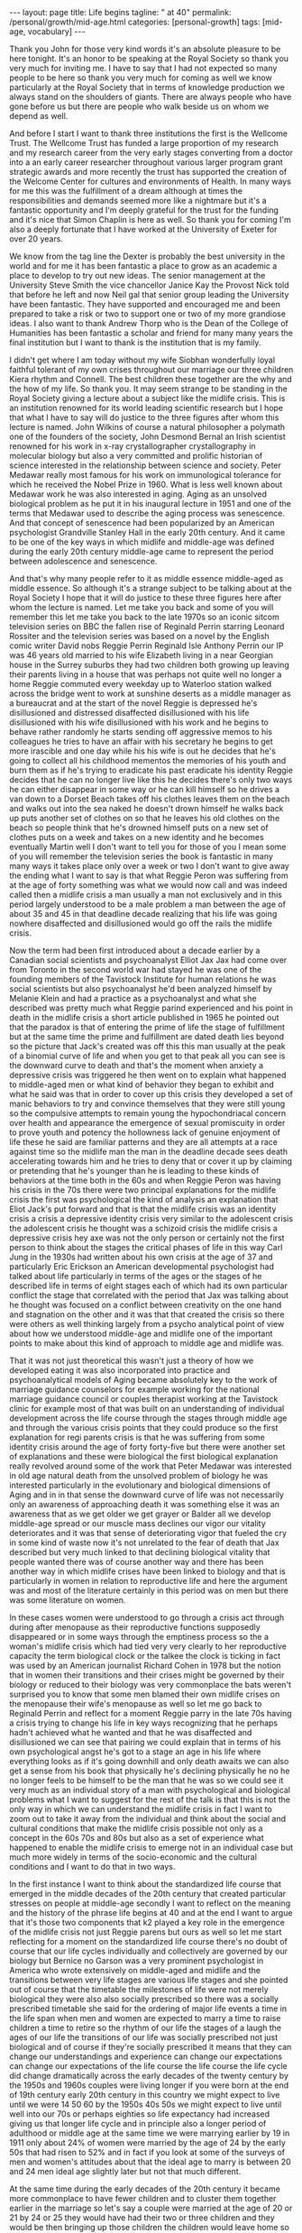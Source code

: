 #+BEGIN_EXPORT html
---
layout: page
title: Life begins
tagline: " at 40"
permalink: /personal/growth/mid-age.html
categories: [personal-growth]
tags: [mid-age, vocabulary]
---
#+END_EXPORT

#+STARTUP: showall
#+OPTIONS: tags:nil num:nil \n:nil @:t ::t |:t ^:{} _:{} *:t
#+TOC: headlines 2
#+PROPERTY:header-args :results output :exports both :eval no-export


Thank you John for those very kind words it's an absolute pleasure to
be here tonight. It's an honor to be speaking at the Royal Society so
thank you very much for inviting me. I have to say that I had not
expected so many people to be here so thank you very much for coming
as well we know particularly at the Royal Society that in terms of
knowledge production we always stand on the shoulders of giants. There
are always people who have gone before us but there are people who
walk beside us on whom we depend as well.

And before I start I want to thank three institutions the first is the
Wellcome Trust. The Wellcome Trust has funded a large proportion of my
research and my research career from the very early stages converting
from a doctor into a an early career researcher throughout various
larger program grant strategic awards and more recently the trust has
supported the creation of the Welcome Center for cultures and
environments of Health. In many ways for me this was the fulfillment
of a dream although at times the responsibilities and demands seemed
more like a nightmare but it's a fantastic opportunity and I'm deeply
grateful for the trust for the funding and it's nice that Simon
Chaplin is here as well. So thank you for coming I'm also a deeply
fortunate that I have worked at the University of Exeter for over 20
years.

We know from the tag line the Dexter is probably the best university
in the world and for me it has been fantastic a place to grow as an
academic a place to develop to try out new ideas. The senior
management at the University Steve Smith the vice chancellor Janice
Kay the Provost Nick told that before he left and now Neil gal that
senior group leading the University have been fantastic. They have
supported and encouraged me and been prepared to take a risk or two to
support one or two of my more grandiose ideas. I also want to thank
Andrew Thorp who is the Dean of the College of Humanities has been
fantastic a scholar and friend for many many years the final
institution but I want to thank is the institution that is my family.

I didn't get where I am today without my wife Siobhan wonderfully
loyal faithful tolerant of my own crises throughout our marriage our
three children Kiera rhythm and Connell. The best children these
together are the why and the how of my life. So thank you. It may seem
strange to be standing in the Royal Society giving a lecture about a
subject like the midlife crisis. This is an institution renowned for
its world leading scientific research but I hope that what I have to
say will do justice to the three figures after whom this lecture is
named. John Wilkins of course a natural philosopher a polymath one of
the founders of the society, John Desmond Bernal an Irish scientist
renowned for his work in x-ray crystallographer crystallography in
molecular biology but also a very committed and prolific historian of
science interested in the relationship between science and society.
Peter Medawar really most famous for his work on immunological
tolerance for which he received the Nobel Prize in 1960. What is less
well known about Medawar work he was also interested in aging. Aging
as an unsolved biological problem as he put it in his inaugural
lecture in 1951 and one of the terms that Medawar used to describe the
aging process was senescence. And that concept of senescence had been
popularized by an American psychologist Grandville Stanley Hall in the
early 20th century. And it came to be one of the key ways in which
midlife and middle-age was defined during the early 20th century
middle-age came to represent the period between adolescence and
senescence.


And that's why many people refer to it as middle essence middle-aged
as middle essence. So although it's a strange subject to be talking
about at the Royal Society I hope that it will do justice to these
three figures here after whom the lecture is named. Let me take you
back and some of you will remember this let me take you back to the
late 1970s so an iconic sitcom television series on BBC the fallen
rise of Reginald Perrin starring Leonard Rossiter and the television
series was based on a novel by the English comic writer David nobs
Reggie Perrin Reginald Isle Anthony Perrin our IP was 46 years old
married to his wife Elizabeth living in a near Georgian house in the
Surrey suburbs they had two children both growing up leaving their
parents living in a house that was perhaps not quite well no longer a
home Reggie commuted every weekday up to Waterloo station walked
across the bridge went to work at sunshine deserts as a middle manager
as a bureaucrat and at the start of the novel Reggie is depressed he's
disillusioned and distressed disaffected disillusioned with his life
disillusioned with his wife disillusioned with his work and he begins
to behave rather randomly he starts sending off aggressive memos to
his colleagues he tries to have an affair with his secretary he begins
to get more irascible and one day while his his wife is out he decides
that he's going to collect all his childhood mementos the memories of
his youth and burn them as if he's trying to eradicate his past
eradicate his identity Reggie decides that he can no longer live like
this he decides there's only two ways he can either disappear in some
way or he can kill himself so he drives a van down to a Dorset Beach
takes off his clothes leaves them on the beach and walks out into the
sea naked he doesn't drown himself he walks back up puts another set
of clothes on so that he leaves his old clothes on the beach so people
think that he's drowned himself puts on a new set of clothes puts on a
week and takes on a new identity and he becomes eventually Martin well
I don't want to tell you for those of you I mean some of you will
remember the television series the book is fantastic in many many ways
it takes place only over a week or two I don't want to give away the
ending what I want to say is that what Reggie Peron was suffering from
at the age of forty something was what we would now call and was
indeed called then a midlife crisis a man usually a man not
exclusively and in this period largely understood to be a male problem
a man between the age of about 35 and 45 in that deadline decade
realizing that his life was going nowhere disaffected and
disillusioned would go off the rails the midlife crisis.

Now the term had been first introduced about a decade earlier by a
Canadian social scientists and psychoanalyst Elliot Jax Jax had come
over from Toronto in the second world war had stayed he was one of the
founding members of the Tavistock Institute for human relations he was
social scientists but also psychoanalyst he'd been analyzed himself by
Melanie Klein and had a practice as a psychoanalyst and what she
described was pretty much what Reggie parind experienced and his point
in death in the midlife crisis a short article published in 1965 he
pointed out that the paradox is that of entering the prime of life the
stage of fulfillment but at the same time the prime and fulfillment
are dated death lies beyond so the picture that Jack's created was off
this this man usually at the peak of a binomial curve of life and when
you get to that peak all you can see is the downward curve to death
and that's the moment when anxiety a depressive crisis was triggered
he then went on to explain what happened to middle-aged men or what
kind of behavior they began to exhibit and what he said was that in
order to cover up this crisis they developed a set of manic behaviors
to try and convince themselves that they were still young so the
compulsive attempts to remain young the hypochondriacal concern over
health and appearance the emergence of sexual promiscuity in order to
prove youth and potency the hollowness lack of genuine enjoyment of
life these he said are familiar patterns and they are all attempts at
a race against time so the midlife man the man in the deadline decade
sees death accelerating towards him and he tries to deny that or cover
it up by claiming or pretending that he's younger than he is leading
to these kinds of behaviors at the time both in the 60s and when
Reggie Peron was having his crisis in the 70s there were two principal
explanations for the midlife crisis the first was psychological the
kind of analysis an explanation that Eliot Jack's put forward and that
is that the midlife crisis was an identity crisis a crisis a
depressive identity crisis very similar to the adolescent crisis the
adolescent crisis he thought was a schizoid crisis the midlife crisis
a depressive crisis hey axe was not the only person or certainly not
the first person to think about the stages the critical phases of life
in this way Carl Jung in the 1930s had written about his own crisis at
the age of 37 and particularly Eric Erickson an American developmental
psychologist had talked about life particularly in terms of the ages
or the stages of he described life in terms of eight stages each of
which had its own particular conflict the stage that correlated with
the period that Jax was talking about he thought was focused on a
conflict between creativity on the one hand and stagnation on the
other and it was that that created the crisis so there were others as
well thinking largely from a psycho analytical point of view about how
we understood middle-age and midlife one of the important points to
make about this kind of approach to middle age and midlife was.

That it was not just theoretical this wasn't just a theory of how we
developed eating it was also incorporated into practice and
psychoanalytical models of Aging became absolutely key to the work of
marriage guidance counselors for example working for the national
marriage guidance council or couples therapist working at the
Tavistock clinic for example most of that was built on an
understanding of individual development across the life course through
the stages through middle age and through the various crisis points
that they could produce so the first explanation for regi parents
crisis is that he was suffering from some identity crisis around the
age of forty forty-five but there were another set of explanations and
these were biological the first biological explanation really revolved
around some of the work that Peter Medawar was interested in old age
natural death from the unsolved problem of biology he was interested
particularly in the evolutionary and biological dimensions of Aging
and in in that sense the downward curve of life was not necessarily
only an awareness of approaching death it was something else it was an
awareness that as we get older we get grayer or Balder all we develop
middle-age spread or our muscle mass declines our vigor our vitality
deteriorates and it was that sense of deteriorating vigor that fueled
the cry in some kind of waste now it's not unrelated to the fear of
death that Jax described but very much linked to that declining
biological vitality that people wanted there was of course another way
and there has been another way in which midlife crises have been
linked to biology and that is particularly in women in relation to
reproductive life and here the argument was and most of the literature
certainly in this period was on men but there was some literature on
women.


In these cases women were understood to go through a crisis act
through during after menopause as their reproductive functions
supposedly disappeared or in some ways through the emptiness process
so the a woman's midlife crisis which had tied very very clearly to
her reproductive capacity the term biological clock or the talkee the
clock is ticking in fact was used by an American journalist Richard
Cohen in 1978 but the notion that in women their transitions and their
crises might be governed by their biology or reduced to their biology
was very commonplace the bats weren't surprised you to know that some
men blamed their own midlife crises on the menopause their wife's
menopause as well so let me go back to Reginald Perrin and reflect for
a moment Reggie parry in the late 70s having a crisis trying to change
his life in key ways recognizing that he perhaps hadn't achieved what
he wanted and that he was disaffected and disillusioned we can see
that pairing we could explain that in terms of his own psychological
angst he's got to a stage an age in his life where everything looks as
if it's going downhill and only death awaits we can also get a sense
from his book that physically he's declining physically he no he no
longer feels to be himself to be the man that he was so we could see
it very much as an individual story of a man with psychological and
biological problems what I want to suggest for the rest of the talk is
that this is not the only way in which we can understand the midlife
crisis in fact I want to zoom out to take it away from the individual
and think about the social and cultural conditions that make the
midlife crisis possible not only as a concept in the 60s 70s and 80s
but also as a set of experience what happened to enable the midlife
crisis to emerge not in an individual case but much more widely in
terms of the socio-economic and the cultural conditions and I want to
do that in two ways.


In the first instance I want to think about the standardized life
course that emerged in the middle decades of the 20th century that
created particular stresses on people at middle-age secondly I want to
reflect on the meaning and the history of the phrase life begins at 40
and at the end I want to argue that it's those two components that k2
played a key role in the emergence of the midlife crisis not just
Reggie parens but ours as well so let me start reflecting for a moment
on the standardized life course there's no doubt of course that our
life cycles individually and collectively are governed by our biology
but Bernice no Garson was a very prominent psychologist in America who
wrote extensively on middle-aged and midlife and the transitions
between very life stages are various life stages and she pointed out
of course that the timetable the milestones of life were not merely
biological they were also also socially prescribed so there was a
socially prescribed timetable she said for the ordering of major life
events a time in the life span when men and women are expected to
marry a time to raise children a time to retire so the rhythm of our
life the stages of a laugh the ages of our life the transitions of our
life was socially prescribed not just biological and of course if
they're socially prescribed it means that they can change our
understandings and experience can change our expectations can change
our expectations of the life course the life course the life cycle did
change dramatically across the early decades of the twenty century by
the 1950s and 1960s couples were living longer if you were born at the
end of 19th century early 20th century in this country we might expect
to live until we were 14 50 60 by the 1950s 40s 50s we might expect to
live until well into our 70s or perhaps eighties so life expectancy
had increased giving us that longer life cycle and in principle also a
longer period of adulthood or middle age at the same time we were
marrying earlier by 19 in 1911 only about 24% of women were married by
the age of 24 by the early 50s that had risen to 52% and in fact if
you look at some of the surveys of men and women's attitudes about
that the ideal age to marry is between 20 and 24 men ideal age
slightly later but not that much different.


At the same time during the early decades of the 20th century it
became more commonplace to have fewer children and to cluster them
together earlier in the marriage so let's say a couple were married at
the age of 20 or 21 by 24 or 25 they would have had their two or three
children and they would be then bringing up those children the
children would leave home so there was a much longer period of life
after the childbearing period in a sense in this period still that was
more important for women who tended to be in the workplace less by and
large and looking after the children more men's rhythm the rhythm of
men's life was slightly different dictated not so much by the rhythms
of the family but by the rhythms of occupational patterns by the 1950s
and 60s men tended to work for a fixed number of years often in the
same job until retirement so you can see the male life course in some
ways also socially prescribed from the moment of starting work to the
moment of retirement set by the government by the state or by private
industries one of the consequences of this this teasing out of the
life course the the clustering of major life events in very similar
ways across populations meant that people began to experience much
more clearly defined stages and transitions in the life course so you
could begin to identify a period of middle age between 30 and 50 40
and 60 and we could begin to identify those critical stages of
transition between those life phases now the point I want to make from
this is that there are a number of consequences that emerged from this
modern standardized homogenized life course and they linked directly
to the emergence of the midlife crisis the first impact was the growth
of age anxiety or age consciousness if there were standard life
courses standard milestones against which we could measure ourselves
we became much more conscious or anxious about whether we succeeding
or failing against those milestones so a much greater sense of where
we should be at certain points in our life and of course that
expectation that we would leave home get married have children get a
job retire our expectations were raised but at the same time if we
didn't match up to those expectations if we didn't meet those
milestones follow that timetable we could be dissatisfied with our
achievements and this led the notion the phrase keeping up with the
Joneses started in a comic strip in America about 1913 but it became
in those early decades of the 20th century through the 30s and 40s a
key way of us measuring ourselves against others a driver in some ways
of envy and jealousy a driver of emulation a driver to increase our
consumption to keep up with the journey the Joneses we were much more
aware of our place in the world and particularly where we were failing
while we were becoming more aware we were also becoming subject in
this period two very different stresses this is the generation in the
fifties and sixties 70s Reggie parents generation that could perhaps
describe themselves as the first Sandwich Generation if we think about
the patterns of marriage and child rearing and aging if you imagine
that we have that couple ideally marrying at twenty have their
children by twenty five by the time they're 40 45 Reggie parents age
their children will be going through the troubled years of adolescence
their parents would be aging through retirement needing more care and
you find in this period the middle aged between the age of 30 and 50
40 and 60 becoming sandwiched between the troubles of their adolescent
children and the troubles of their parents so you hit the midlife
crisis exactly when your children are going through an adolescent
crisis.


Middle age was also challenged for many people by financial pressures
at this time and again this was a feature of the changing life cycle
in 1891 we could expect to inherit at the age of about 37 now I have
to say that this is a middle-class Western story this is not true of
everybody although the longer history of the midlife crisis suggests
that the crisis has been democratized in many ways but if you were
lucky enough to inherit in the late 19th century you could expect to
inherit at the age of 37 by the 1940s you would expect to inherit not
until you were 56 that meant that you inherited it's always nice to
get money don't get me wrong but if you inherited you inherited after
you'd had children after their children have grown up and after they
left home at times when you might not need it as much as you had when
you were middle-aged bringing up children that created us set of
financial pressures on couples trying to bring up children the final
point I want to make in terms of midlife pressures and it applies you
know the empty nest is is as it was first introduced the empty nest in
in about 1913 it was applied largely to women in a rather derogatory
way that their only function in society was to have children and once
those children had left they were of no value but in some ways it
describes a very key feature of the extended life course that by the
1950s given the fact that women and men are marrying earlier having
their children earlier a woman could live for a further 52 years after
the birth of their last child and many years after menopause one of
the things that created in people's minds was the question is this all
there is do I really want to live like this with this person for the
next 40 or 50 years and a number of the psychologists in this period
pointed out that the extended life course that continued pressures of
middle age through middle age meant that many people when they got to
the age of 40 45 began what Robert Lee and Marjorie Kassabian referred
to in the in the spouse Kappa don't if you can see weathering the
marriage crisis during middle essence is the subtitle of the book what
they pointed out that the multiple stresses during middle age that
sense of recognizing that you were not achieving what you should have
according to the standardized timetable of the life course meant that
people began to reappraise their lives to reckon the achievements
against the goals the satisfactions versus values the kind of
evaluation of his life that Reggie Peron went through and they began
to realize of course that they hadn't achieved that they were
disappointed and as a result hit crisis point and Margaret Mead I've
quoted here as an anthropologist in a very interesting book male and
female in 1949 published in 1949 pointed out that in a world in which
people may reorient their whole lives at 40 or 50 that's a world in
which marriage for life becomes much more difficult Margaret Mead
solution and the solution of some science fiction writers was that we
should introduce the possibility of multiple serial marriages she
suggested - but many writers at the time suggested possibly three one
for youthful passion one for Parenthood and one for companionship in
later life that there were very different demands across that extended
life course at different stages of your life there was no reason why
it shouldn't be the same person who fulfilled those sequentially but
there was no reason why it should is what Margaret Mead was saying.

Margaret Mead also appeared in a lot of BBC television programs on
marriage and divorce in this period now one of the consequences one of
the reasons why this was important socially and culturally was because
people were concerned in this period about the levels of divorce and
they linked marriage midlife crisis to a marriage crisis claiming that
partly it was the behavior of middle-aged men that was threatening
marriages leading to family breakdown separation and divorce and this
was regarded as problematic for social stability in the post-war
period before the Second World War fewer than 7,000 couples were
divorced there was a big boost after the Second World War during the
late forties to 50 linked largely to well explained in terms of hasty
marriages during the war the difficulties that soldiers had
readjusting to civilian life the fact that during separation both
husbands and wives for example had had affairs those challenges led to
a high level of breakdown after the Second World War there was a
little bit of a plateau and then arise through the late 60s 70s and
80s now I don't to say that the midlife crisis the challenges that
people faced in middle age were the only reasons for that one of the
reasons for the big rise after 1970 there's a change in the divorce
law the divorce reform act of her was introduced in 1969 removed the
marital offence and replaced it with the notion of irretrievable
breakdown making it much easier for some people to get a divorce but
debates about the midlife crisis in this period and still I think link
it very closely to concerns about the stability of marriage which was
regarded by many as essential for social stability let me pause for a
moment then and think again about Reggie yes distraught yes going
through a period of psychological angst yes fading biologically but
also in some ways a victim of very striking demographic changes across
the twentieth century or very different expectations of the milestones
of life the expectations about when people would get married have
children get a job retire and so forth created a set of pressures on
Reggie Peron and his wife and his children that proved for him too
much in some ways what I've sketched out is what Reggie Peron was
escaping from the stick that pushed him to behave in these ways was
the social pressures created by the extended standardized life course
but what did he hope to achieve by it if that was what he wanted to
escape from where was he expecting to go what were the benefits of
changing his life in this kind of way and I want to reflect on that
not just the push out of the mess that he felt he was in but the pull
towards a better life I want to explore that just by thinking about
the phrase life begins at 40 and where that came from and how that
played in to the expectations and the aspirations not just of Reggie
Peron but also many of us as well.


The phrase life begins at 40 wa in 1917 by mrs. Theodore Parsons
Matilda Parsons who was the widow of an army officer but had already
had her career as well teaching particularly young women and girls and
young women and older women how to keep fit scientific bodybuilding is
what she referred to it as and partly it was keeping physically fit in
order to keep the mind fit and this phrase I loved she was interviewed
in 1917 for the newspaper it was four days after America entered the
First World War and in the interview she said very similar set of
ideas to what Eliot Jack's introduced much later in the sixties it's a
paradox of life she said that we do not begin to live until we begin
to die death begins at 30 that is deterioration of the muscle cells
set in most old age is premature and attention to diet and exercise
would enable men and women to live a great deal longer than they do
today the best part of a woman's life begins at 40 that was her phrase
now there's a particular context to what mrs. Parsons was saying and
again this is as part of your argument unless we understand the social
and cultural context we don't fully recognize the meaning of that kind
of term Theodore parson mrs. Parsons directed her comments at what she
referred to as the adipose woman of 40 she was addressing middle-aged
women who she felt had let themselves go and the reason why this was
important to mrs. Parsons was because of the war effort men were away
fighting women were needed to bring up children to do the work to
support the communities economically while their men were away so it
became crucial to her that women retain their fitness physically and
mentally as they aged that notion it's really interesting that as the
notion life begins at 40 became popular.


The first part of that sentence the best part of a woman's life begins
at 40 got lost in some kind of translation. It became simply life
begins at 40 and it was popularized in a whole variety of ways during
the 1920s and 1930s the most common way or the most popular book was
Walter Pickens book entitled life begins at 40 Pitkin was an American
journalist working at Columbia University in the taken miss notion
that life begins at 40 to write a self-help book and you can see from
the cover of the book through this book's inspiring and helpful advice
thousands of men and women fearful of middle age have lost their
anxieties and found new ways to make life richer happier and more
worth living this was the the the blurb on the book to try and sell it
and the notion both Pickens book and that phrase life begins at 40
were used in other areas life begins at 40 was a film in 1935 starring
Will Rogers that was based on the book and there were some skits there
were some satires as well of this great film in the late 1930s
entitled life begins at 8:30 so the idea that life could begin rather
than end at midlife at middle age became a key part of self-help
literature and advice to middle-aged couples during the 30s 40s and
50s so what did Pitkin advise people in order to find these new ways
of being happy in fact it was pretty bland and mundane he pointed out
that happiness comes most easily after 40 firstly by realizing that a
great many years lie between 40 and 70 now that quite you know that
might seem fairly banal and I think it probably is but it's it's a
it's a twisting on its head of the concerns of midlife midlife Reggie
parens looking back and saying I haven't achieved anything I've got
nothing left to look forward to what Pitkin is saying is yes you have
even at the age of 40 you're going to have 20 30 40 years of your life
still make the most of it and the way you made the most of it
according to Pitkin was that you pursue self fulfillment through
material improvement leisure and what he called the art of living much
less work more leisure more play.


This process of self-fulfillment would make those last 30 or 40 years
worthwhile no longer the downward curve no longer the acceleration
towards death but in fact a fulfilling middle-aged and older age and
this notion became widely adopted in two particular ways one is that
it was taken as a strategy for personal renewal this is a way in which
we could refresh and renew ourselves when we were getting jaded and
faded in middle age begin to realize that there were things to look
forward to that it was possible to reshape to Ramola life in more
positive ways but the key part of this and again thinking about this
in social and cultural historical terms the key part of this it's this
this story that Pitkin was telling was not just about individuals of
discovering themselves it was also a lesson a message for populations
certainly in America and Britain during a period of economic
depression during a period of recession increasingly concerned about
the specter of a second world war during a period of doom and gloom
that if we reinvigorated ourselves there was hope for optimism and
pickins argument was that if people as they got older the middle-aged
and the elderly work less and had more leisure there would be more job
opportunities for younger people which would boost the economy equally
if people in middle age and older age spent their money buying things
enjoying themselves purchasing leisure for example and pleasure that
would also boost the economy so part of the appeal of pickins work was
that it struck a chord in individuals like Reggie Peron who were
struggling with their own problems but it also meant something to a
Western world struggling with the effects of economic recession
because it promised a way out of them and in some ways a pick in
writing in the 30s the 1930s were a strangely paradoxical period a
period of morbid gloom in some kind of ways because of the recession
and because of the fear of another global war but it was also a period
of incredible optimism it was the period when the American Dream was
conceived and the American Dream first appeared in the work of James
Truslow Adams in 1931 the year before Pitkin published life begins at
40 and it's in the epilogue to this fantastic overview the epic of
America and in that epilogue he tries to sketch out the future to move
away from some of the doom and gloom of the interwar period to say
life globally as well as individually doesn't have to go down towards
death and destruction it can go the other way and for Adams the
American Dream was not a dream simply of motorcars and high wages so
it's not just a material dream but a dream of a social order in which
each man and woman shall be able to attain to the fullest statue of
which they're innately capable and be recognized by others for what
they are regardless of the fortuitous circumstances of birth or
position.


So this was Adams dream and it was a dream in a sense that resonated
very clearly with what Pitkin was saying we didn't have to be
depressed at midlife and the middle of the 20th century either we
could look forward with some hope for this to happen Adams argued we
needed to develop a new scale and basis for values for Adams looking
forward to the to achieving the American dream that meant collectivity
trust love working together to make a better world so here was this
period of economic recession Pitkin saying yes life can begin at 40
Adams saying in fact there is an American dream that we should work
towards in some ways of course what happened was the opposite those
hopes and those dreams were dashed they were dashed by the second
World War they were dashed by the catastrophe of global conflict and
they were dashed in many ways by what happened afterwards in terms of
the Cold War that sense of optimism that could create security or the
sense of security that could create optimism they were dashed during
the Second World War and afterwards what was left of pickins mantra
and Adams dream was simply a dream of material Plenty the values the
scale the basis of values that dream of social order that was
democratic and egalitarian Equal Opportunities occupationally and
educationally that was shattered by experiences in the second world
what was left was the dream of motorcars and high wages people were
left feeling that they could not achieve those other grandiose
aspirations that Pitkin and Adams had set out instead what they tended
to do was search for happiness and a hurry this is a wonderful book by
Edmund burglar the revolt of the middle-aged man published in in 1958
that Edmund burglar was an American psychoanalyst who had a very
extensive clinic and he drew on his clinical experience to write about
a whole variety of challenges relating to marriage middle age and
midlife in particular in relation to men.


He has a lovely book published in 1948 saying divorce won't help if
anybody is interested and his argument in fact in that book and in
this book is that before a couple run to the divorce lawyer they
should go and see a psychiatrist that this is about the challenges
within themselves and their relationships so what he says is that is
that during the 40s and 50s the collapse of the American Dream in many
ways and you can trace it through American post-war literature as well
in particular the collapse of the dream left people struggling and
they translated those struggles or those aspirations into a dream of
material Plenty into consumption seduced by the pleasure of consuming
material goods but also the pleasure the anticipation of consuming our
the people this was the emergence if you like of a form of
narcissistic self fulfillment that drove some of the behavior that you
see in in Reggie Peron so burglar four burglar people were looking for
happiness in a hurry and he has this beautiful passage which describes
very very clearly the thought processes that he attributes to people
like Reggie Perry in this mindset stressed by life circumstances
feeling that they had failed feeling that.



Although they were looking down to death everybody was telling them
that life begins at fourteen things should be getting better at that
moment they were anxious and backed more depressed than they would
have been otherwise and this is the this is the mindset if you like of
a Reggie Peron I want happiness love approval admiration sex youth all
this is denied me in this stale marriage to an elderly sickly
complaining nagging wife let's get rid of her start Life all over
again with another woman sure I'll provide for my first wife and
children sure I'm sorry the first marriage didn't work out but self
defense comes first I just have to save myself so what is left of
those aspirations in the midst of midlife middle-age stress the
argument that life should be getting better not worse that optimism
that we could achieve the American dreams that was dashed what was
left was a sense of selfish narcissistic belief that we would do
something some happiness ourselves and this burglar suggested was why
people like Reggie Peron had crises pushed from their marriages pushed
from their relationships disappointed in their lives but seduced by a
dream that was no longer achievable except through the selfish pursuit
of pleasure.



Let me reflect then to finish on where we've been Reggie Peron in some
ways spoke for a generation he was an everyman if you like and his
wife and children every day victims of the kinds of pressures that
people and families were under in the 50s 60s and 70s we can certainly
understand his behavior that random impulsive destructive behavior as
the product of psychological despair I've hit my peak I've reached my
prime but it no longer means anything because all I look forward to is
the downward curve of life and death as that sense of an identity
crisis that is captured very very neatly by David knobs but also you
can see it in other literary and cinematic forms as well in the
fifties sixties and seventies all we can read it in biological terms
we can say that pairing is aging he's losing his virility he's losing
his hair he's losing muscle mass and energy and that leads him into a
crisis of despair as well linked to death but not entirely the same we
can see this in individual terms this is a man behaving strangely.



What I want to suggest though is that we cannot understand Reggie
unless we cast our lens wider than that unless we zoom out to see the
social and the cultural conditions in which Reggie Peron was living
and in which we continue to live in some ways so there are perhaps two
conclusions that I want to make the first is that we are aged Reggie
us we are aged not just by our minds and bodies but we are also aged
by history by the cultural values the attitudes that beliefs the norms
the practices that we have inherited from the past some ways Reggie
Perry in the late seventies went off the rails because of what had
happened in the 1950s and 60s both in terms of the life course end in
terms of the seduction of materialism the second point is this that in
that context when we are saying that we're aged by history and culture
within that context the midlife crisis is no longer the biological the
natural phenomenon the inevitable phenomenon of aging it is
immediately a social and a cultural phenomenon the midlife crisis that
Reggie suffered from that we perhaps continue to suffer from is a set
of experiences that is generated by historical change shaped by
cultural contexts and social economic conditions and determined also
by political contingencies thank you [Applause]
